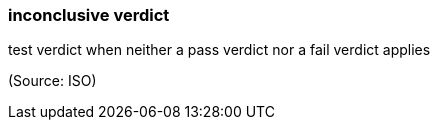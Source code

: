 === inconclusive verdict

test verdict when neither a pass verdict nor a fail verdict applies

(Source: ISO)

